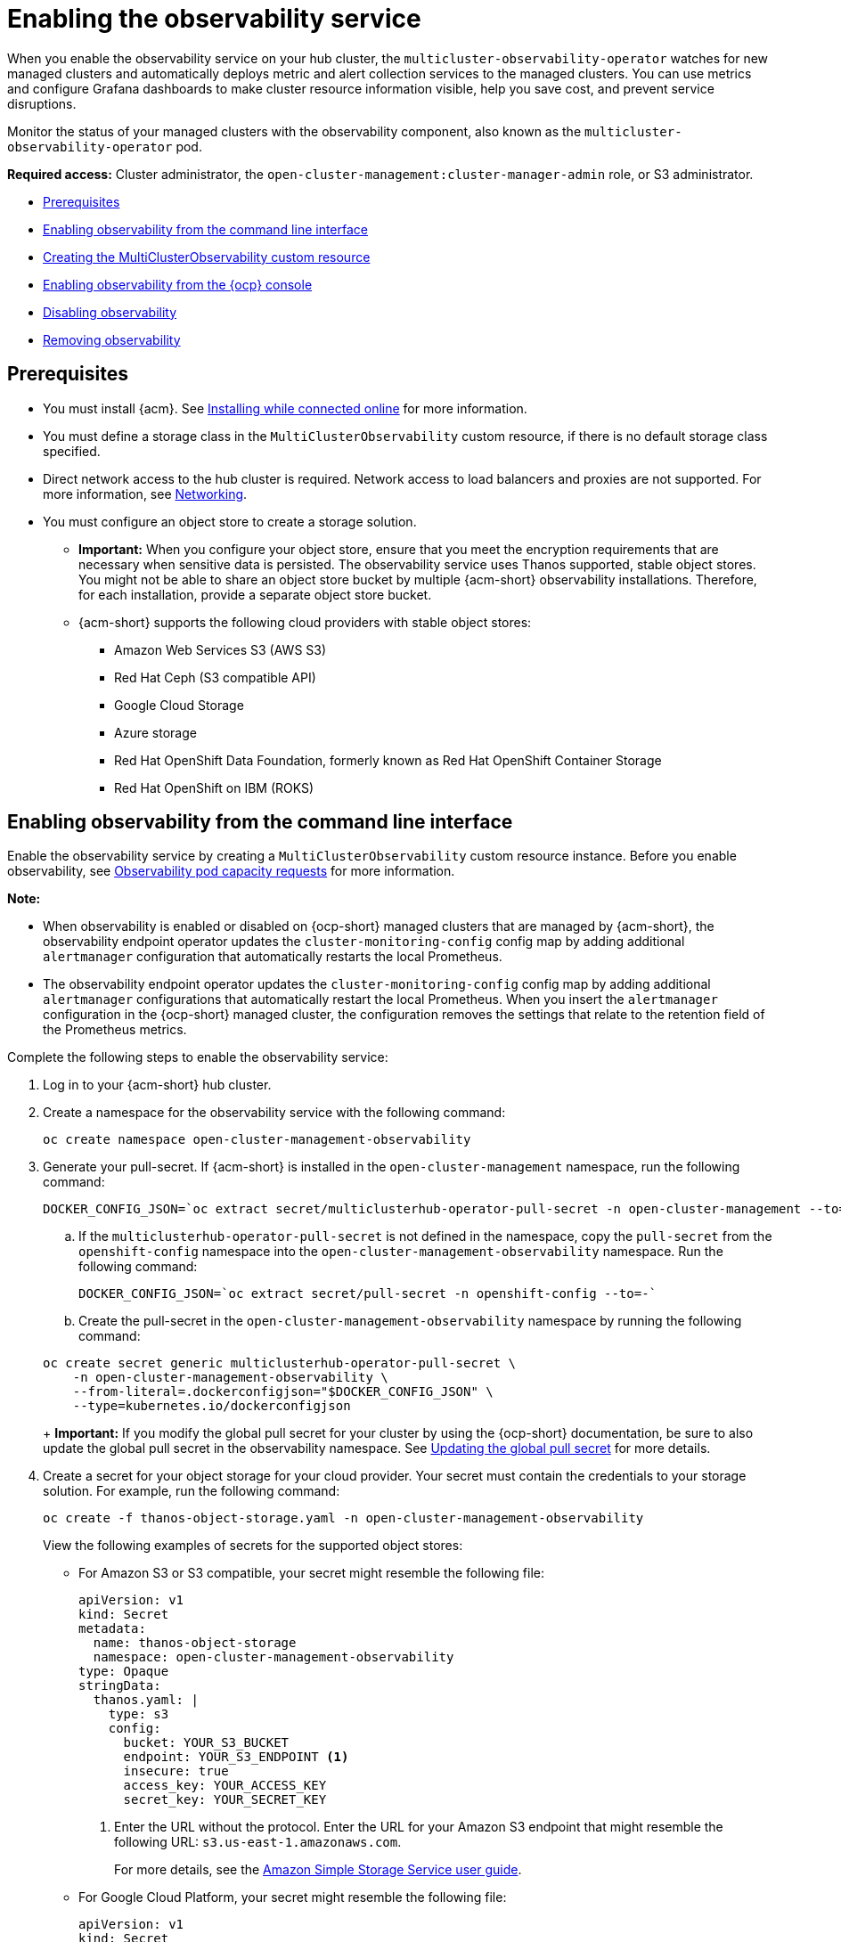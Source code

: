[#enabling-observability-service]
= Enabling the observability service

When you enable the observability service on your hub cluster, the `multicluster-observability-operator` watches for new managed clusters and automatically deploys metric and alert collection services to the managed clusters. You can use metrics and configure Grafana dashboards to make cluster resource information visible, help you save cost, and prevent service disruptions.

Monitor the status of your managed clusters with the observability component, also known as the `multicluster-observability-operator` pod. 

*Required access:* Cluster administrator, the `open-cluster-management:cluster-manager-admin` role, or S3 administrator.

* <<prerequisites-observability,Prerequisites>>
* <<enabling-observability,Enabling observability from the command line interface>>
* <<creating-mco-cr,Creating the MultiClusterObservability custom resource>>
* <<enabling-observability-ocp,Enabling observability from the {ocp} console>>
* <<disabling-observability,Disabling observability>>
* <<removing-observability-resource,Removing observability>>

[#prerequisites-observability]
== Prerequisites
 
- You must install {acm}. See link:../install/install_connected.adoc#installing-while-connected-online[Installing while connected online] for more information.
- You must define a storage class in the `MultiClusterObservability` custom resource, if there is no default storage class specified.
- Direct network access to the hub cluster is required. Network access to load balancers and proxies are not supported. For more information, see link:../networking/networking_intro.adoc#networking[Networking].
- You must configure an object store to create a storage solution. 
**  *Important:* When you configure your object store, ensure that you meet the encryption requirements that are necessary when sensitive data is persisted. The observability service uses Thanos supported, stable object stores. You might not be able to share an object store bucket by multiple {acm-short} observability installations. Therefore, for each installation, provide a separate object store bucket. 
**  {acm-short} supports the following cloud providers with stable object stores:

* Amazon Web Services S3 (AWS S3)
* Red Hat Ceph (S3 compatible API)
* Google Cloud Storage
* Azure storage
* Red Hat OpenShift Data Foundation, formerly known as Red Hat OpenShift Container Storage
* Red Hat OpenShift on IBM (ROKS)


[#enabling-observability]
== Enabling observability from the command line interface

Enable the observability service by creating a `MultiClusterObservability` custom resource instance. Before you enable observability, see xref:../observability/observe_environments.adoc#observability-pod-capacity-requests[Observability pod capacity requests] for more information. 

*Note:* 

- When observability is enabled or disabled on {ocp-short} managed clusters that are managed by {acm-short}, the observability endpoint operator updates the `cluster-monitoring-config` config map by adding additional `alertmanager` configuration that automatically restarts the local Prometheus.
- The observability endpoint operator updates the `cluster-monitoring-config` config map by adding additional `alertmanager` configurations that automatically restart the local Prometheus. When you insert the `alertmanager` configuration in the {ocp-short} managed cluster, the configuration removes the settings that relate to the retention field of the Prometheus metrics. 

Complete the following steps to enable the observability service: 
 
. Log in to your {acm-short} hub cluster. 
. Create a namespace for the observability service with the following command:

+
[source,bash]
----
oc create namespace open-cluster-management-observability
----

. Generate your pull-secret. If {acm-short} is installed in the `open-cluster-management` namespace, run the following command:
 
+
[source,bash]
----
DOCKER_CONFIG_JSON=`oc extract secret/multiclusterhub-operator-pull-secret -n open-cluster-management --to=-`
----

.. If the `multiclusterhub-operator-pull-secret` is not defined in the namespace, copy the `pull-secret` from the `openshift-config` namespace into the `open-cluster-management-observability` namespace. Run the following command:

+
[source,bash]
----
DOCKER_CONFIG_JSON=`oc extract secret/pull-secret -n openshift-config --to=-`
----

.. Create the pull-secret in the `open-cluster-management-observability` namespace by running the following command:

+
[source,bash]
----
oc create secret generic multiclusterhub-operator-pull-secret \
    -n open-cluster-management-observability \
    --from-literal=.dockerconfigjson="$DOCKER_CONFIG_JSON" \
    --type=kubernetes.io/dockerconfigjson
----
+
*Important:* If you modify the global pull secret for your cluster by using the {ocp-short} documentation, be sure to also update the global pull secret in the observability namespace. See link:https://docs.redhat.com/documentation/en-us/openshift_container_platform/4.14/html/images/managing-images#images-update-global-pull-secret_using-image-pull-secrets[Updating the global pull secret] for more details.

. Create a secret for your object storage for your cloud provider. Your secret must contain the credentials to your storage solution. For example, run the following command:

+
[source,bash]
----
oc create -f thanos-object-storage.yaml -n open-cluster-management-observability
----
+
View the following examples of secrets for the supported object stores:

- For Amazon S3 or S3 compatible, your secret might resemble the following file:

+
[source,yaml]
----
apiVersion: v1
kind: Secret
metadata:
  name: thanos-object-storage
  namespace: open-cluster-management-observability
type: Opaque
stringData:
  thanos.yaml: |
    type: s3
    config:
      bucket: YOUR_S3_BUCKET
      endpoint: YOUR_S3_ENDPOINT <1>
      insecure: true
      access_key: YOUR_ACCESS_KEY
      secret_key: YOUR_SECRET_KEY
----
<1> Enter the URL without the protocol. Enter the URL for your Amazon S3 endpoint that might resemble the following URL: `s3.us-east-1.amazonaws.com`.
+
For more details, see the link:https://docs.aws.amazon.com/AmazonS3/latest/userguide/Welcome.html[Amazon Simple Storage Service user guide].

- For Google Cloud Platform, your secret might resemble the following file: 

+
[source,yaml]
----
apiVersion: v1
kind: Secret
metadata:
  name: thanos-object-storage
  namespace: open-cluster-management-observability
type: Opaque
stringData:
  thanos.yaml: |
    type: GCS
    config:
      bucket: YOUR_GCS_BUCKET
      service_account: YOUR_SERVICE_ACCOUNT
----
For more details, see link:https://cloud.google.com/storage/docs/introduction[Google Cloud Storage].

- For Azure your secret might resemble the following file:

+
[source,yaml]
----
apiVersion: v1
kind: Secret
metadata:
  name: thanos-object-storage
  namespace: open-cluster-management-observability
type: Opaque
stringData:
  thanos.yaml: |
    type: AZURE
    config:
      storage_account: YOUR_STORAGE_ACCT
      storage_account_key: YOUR_STORAGE_KEY
      container: YOUR_CONTAINER
      endpoint: blob.core.windows.net <1>
      max_retries: 0
----
<1> If you use the `msi_resource` path, the endpoint authentication is complete by using the system-assigned managed identity. Your value must resemble the following endpoint: `https://<storage-account-name>.blob.core.windows.net`. 
+
If you use the `user_assigned_id` path, endpoint authentication is complete by using the user-assigned managed identity. When you use the `user_assigned_id`, the `msi_resource` endpoint default value is `https:<storage_account>.<endpoint>`.
For more details, see link:https://docs.microsoft.com/en-us/azure/storage/[Azure Storage documentation].
+
*Note:* If you use Azure as an object storage for a {ocp} cluster, the storage account associated with the cluster is not supported. You must create a new storage account.

- For Red Hat OpenShift Data Foundation, your secret might resemble the following file:

+
[source,yaml]
----
apiVersion: v1
kind: Secret
metadata:
  name: thanos-object-storage
  namespace: open-cluster-management-observability
type: Opaque
stringData:
  thanos.yaml: |
    type: s3
    config:
      bucket: YOUR_RH_DATA_FOUNDATION_BUCKET
      endpoint: YOUR_RH_DATA_FOUNDATION_ENDPOINT <1>
      insecure: false
      access_key: YOUR_RH_DATA_FOUNDATION_ACCESS_KEY
      secret_key: YOUR_RH_DATA_FOUNDATION_SECRET_KEY
----
<1> Enter the URL without the protocol. Enter the URL for your Red Hat OpenShift Data Foundation endpoint that might resemble the following URL: `example.redhat.com:443`.
+
For more details, see link:https://www.redhat.com/en/technologies/cloud-computing/openshift-data-foundation[Red Hat OpenShift Data Foundation].

- For Red Hat OpenShift on IBM (ROKS), your secret might resemble the following file:

+
[source,yaml]
----
apiVersion: v1
kind: Secret
metadata:
  name: thanos-object-storage
  namespace: open-cluster-management-observability
type: Opaque
stringData:
  thanos.yaml: |
    type: s3
    config:
      bucket: YOUR_ROKS_S3_BUCKET
      endpoint: YOUR_ROKS_S3_ENDPOINT <1>
      insecure: true
      access_key: YOUR_ROKS_ACCESS_KEY
      secret_key: YOUR_ROKS_SECRET_KEY
----
<1> Enter the URL without the protocol. Enter the URL for your Red Hat OpenShift Data Foundation endpoint that might resemble the following URL: `example.redhat.com:443`.
+
For more details, follow the IBM Cloud documentation, link:https://cloud.ibm.com/objectstorage/create[Cloud Object Storage]. Be sure to use the service credentials to connect with the object storage. For more details, follow the IBM Cloud documentation, link:https://cloud.ibm.com/objectstorage/create%5BCloud[Cloud Object Store] and link:https://cloud.ibm.com/docs/cloud-object-storage/iam?topic=cloud-object-storage-service-credentials%5BService[Service Credentials].

[#configuring-aws-sts]
=== Configuring storage for AWS Security Token Service

For Amazon S3 or S3 compatible storage, you can also use short term, limited-privilege credentials that are generated with AWS Security Token Service (AWS STS). Refer to link:https://docs.aws.amazon.com/STS/latest/APIReference/welcome.html[AWS Security Token Service documentation] for more details.

Generating access keys using AWS Security Service require the following additional steps:

. Create an IAM policy that limits access to an S3 bucket.
. Create an IAM role with a trust policy to generate JWT tokens for {ocp-short} service accounts.
. Specify annotations for the observability service accounts that requires access to the S3 bucket. You can find an example of how observability on Red Hat OpenShift Service on AWS (ROSA) cluster can be configured to work with AWS STS tokens in the _Set environment_ step. See link:https://www.rosaworkshop.io/[Red Hat OpenShift Service on AWS (ROSA)] for more details, along with link:https://www.rosaworkshop.io/rosa/15-sts_explained/[ROSA with STS explained] for an in-depth description of the requirements and setup to use STS tokens.

[#generate-access-keys]
=== Generating access keys using the AWS Security Service

Complete the following steps to generate access keys using the AWS Security Service:

. Set up the AWS environment. Run the following commands:

+
[source,bash]
----
export POLICY_VERSION=$(date +"%m-%d-%y")
export TRUST_POLICY_VERSION=$(date +"%m-%d-%y") 
export CLUSTER_NAME=<my-cluster>
export S3_BUCKET=$CLUSTER_NAME-acm-observability
export REGION=us-east-2
export NAMESPACE=open-cluster-management-observability
export SA=tbd
export SCRATCH_DIR=/tmp/scratch
export OIDC_PROVIDER=$(oc get authentication.config.openshift.io cluster -o json | jq -r .spec.serviceAccountIssuer| sed -e "s/^https:\/\///")
export AWS_ACCOUNT_ID=$(aws sts get-caller-identity --query Account --output text)
export AWS_PAGER=""
rm -rf $SCRATCH_DIR
mkdir -p $SCRATCH_DIR
----

. Create an S3 bucket with the following command:

+
[source,bash]
----
aws s3 mb s3://$S3_BUCKET
----

. Create a `s3-policy` JSON file for access to your S3 bucket. Run the following command:

+
[source,json]
----
{
    "Version": "$POLICY_VERSION",
    "Statement": [
        {
            "Sid": "Statement",
            "Effect": "Allow",
            "Action": [
                "s3:ListBucket",
                "s3:GetObject",
                "s3:DeleteObject",
                "s3:PutObject",
                "s3:PutObjectAcl",
                "s3:CreateBucket",
                "s3:DeleteBucket"
            ],
            "Resource": [
                "arn:aws:s3:::$S3_BUCKET/*",
                "arn:aws:s3:::$S3_BUCKET"
            ]
        }
    ]
 }
----

. Apply the policy with the following command:

+
[source,bash]
----
S3_POLICY=$(aws iam create-policy --policy-name $CLUSTER_NAME-acm-obs \
--policy-document file://$SCRATCH_DIR/s3-policy.json \
--query 'Policy.Arn' --output text)
echo $S3_POLICY
----

. Create a `TrustPolicy` JSON file. Run the following command:

+
[source,json]
----
{
 "Version": "$TRUST_POLICY_VERSION",
 "Statement": [
   {
     "Effect": "Allow",
     "Principal": {
       "Federated": "arn:aws:iam::${AWS_ACCOUNT_ID}:oidc-provider/${OIDC_PROVIDER}"
     },
     "Action": "sts:AssumeRoleWithWebIdentity",
     "Condition": {
       "StringEquals": {
         "${OIDC_PROVIDER}:sub": [
           "system:serviceaccount:${NAMESPACE}:observability-thanos-query",
           "system:serviceaccount:${NAMESPACE}:observability-thanos-store-shard",
           "system:serviceaccount:${NAMESPACE}:observability-thanos-compact"
           "system:serviceaccount:${NAMESPACE}:observability-thanos-rule",
           "system:serviceaccount:${NAMESPACE}:observability-thanos-receive",
         ]
       }
     }
   }
 ]
}
----

. Create a role for AWS Prometheus and CloudWatch with the following command:

+
[source,bash]
----
S3_ROLE=$(aws iam create-role \
  --role-name "$CLUSTER_NAME-acm-obs-s3" \
  --assume-role-policy-document file://$SCRATCH_DIR/TrustPolicy.json \
  --query "Role.Arn" --output text)
echo $S3_ROLE
----

. Attach the policies to the role. Run the following command:

+
[source,bash]
----
aws iam attach-role-policy \
  --role-name "$CLUSTER_NAME-acm-obs-s3" \
  --policy-arn $S3_POLICY
----
+
Your secret might resemble the following file. The `config` section specifies `signature_version2: false` and does not specify `access_key` and `secret_key`:

+
[source,yaml]
----
apiVersion: v1
kind: Secret
metadata:
  name: thanos-object-storage
  namespace: open-cluster-management-observability
type: Opaque
stringData:
  thanos.yaml: |
 type: s3
 config:
   bucket: $S3_BUCKET
   endpoint: s3.$REGION.amazonaws.com
   signature_version2: false
----

. Specify the service account annotations in the `MultiClusterObservability` custom resource as described in _Creating the MultiClusterObservability custom resource_ section. 

. Retrieve the S3 access key and secret key for your cloud providers with the following commands. You must decode, edit, and encode your `base64` string in the secret:

.. To edit and decode the S3 access key for your cloud provider, run the following command:

+
[source,bash]
----
YOUR_CLOUD_PROVIDER_ACCESS_KEY=$(oc -n open-cluster-management-observability get secret <object-storage-secret> -o jsonpath="{.data.thanos\.yaml}" | base64 --decode | grep access_key | awk '{print $2}')
----

.. To view the access key for your cloud provider, run the following command:

+
[source,bash]
----
echo $YOUR_CLOUD_PROVIDER_ACCESS_KEY
----

.. To edit and decode the secret key for your cloud provider, run the following command:

+
[source,bash]
----
YOUR_CLOUD_PROVIDER_SECRET_KEY=$(oc -n open-cluster-management-observability get secret <object-storage-secret> -o jsonpath="{.data.thanos\.yaml}" | base64 --decode | grep secret_key | awk '{print $2}')
----

.. Run the following command to view the secret key for your cloud provider:

+
[source,bash]
----
echo $YOUR_CLOUD_PROVIDER_SECRET_KEY
----

. Verify that observability is enabled by checking the pods for the following deployments and stateful sets. You might receive the following information:

+
----
observability-thanos-query (deployment)
observability-thanos-compact (statefulset)
observability-thanos-receive-default  (statefulset)
observability-thanos-rule   (statefulset)
observability-thanos-store-shard-x  (statefulsets)
----

[#creating-mco-cr]
=== Creating the MultiClusterObservability custom resource

Use the `MultiClusterObservability` custom resource to specify the persistent volume storage size for various components. You must set the storage size during the initial creation of the `MultiClusterObservability` custom resource. When you update the storage size values post-deployment, changes take effect only if the storage class supports dynamic volume expansion. For more information, see link:https://docs.redhat.com/documentation/en-us/openshift_container_platform/4.14/html/storage/expanding-persistent-volumes[Expanding persistent volumes from the {ocp} documentation].

Complete the following steps to create the `MultiClusterObservability` custom resource on your hub cluster:

. Create the `MultiClusterObservability` custom resource YAML file named `_multiclusterobservability_cr.yaml_`. 
+
View the following default YAML file for observability:

+
[source,yaml]
----
apiVersion: observability.open-cluster-management.io/v1beta2
kind: MultiClusterObservability
metadata:
  name: observability
spec:
  observabilityAddonSpec: {}
  storageConfig:
    metricObjectStorage:
      name: thanos-object-storage
      key: thanos.yaml
----
+
You might want to modify the value for the `retentionConfig` parameter in the `advanced` section. For more information, see link:https://thanos.io/v0.8/components/compact/#downsampling-resolution-and-retention[Thanos Downsampling resolution and retention]. Depending on the number of managed clusters, you might want to update the amount of storage for stateful sets. If your S3 bucket is configured to use STS tokens, annotate the service accounts to use STS with S3 role. View the following configuration:

+
[source,yaml]
----
spec:
  advanced:
    compact:
       serviceAccountAnnotations:
           eks.amazonaws.com/role-arn: $S3_ROLE     
    store:
       serviceAccountAnnotations:
          eks.amazonaws.com/role-arn: $S3_ROLE       
    rule:
       serviceAccountAnnotations:
          eks.amazonaws.com/role-arn: $S3_ROLE
    receive:
       serviceAccountAnnotations:
          eks.amazonaws.com/role-arn: $S3_ROLE
    query:
       serviceAccountAnnotations:
          eks.amazonaws.com/role-arn: $S3_ROLE 
----
+
See link:../apis/observability.json.adoc#observability-api[Observability API] for more information.

. To deploy on infrastructure machine sets, you must set a label for your set by updating the `nodeSelector` in the `MultiClusterObservability` YAML. Your YAML might resemble the following content:

+
[source,yaml]
----
  nodeSelector:
    node-role.kubernetes.io/infra: ""
----
+
For more information, see link:https://docs.openshift.com/container-platform/4.14/machine_management/creating-infrastructure-machinesets.html[Creating infrastructure machine sets].

. Apply the observability YAML to your cluster by running the following command:

+
[source,bash]
----
oc apply -f multiclusterobservability_cr.yaml
----
+
All the pods in `open-cluster-management-observability` namespace for Thanos, Grafana and Alertmanager are created. All the managed clusters connected to the {acm-short} hub cluster are enabled to send metrics back to the {acm-short} Observability service.

. Validate that the observability service is enabled and the data is populated by launching the Grafana dashboards. 

. Click the *Grafana link* that is near the console header, from either the console _Overview_ page or the _Clusters_ page.
 
. Access the `multicluster-observability-operator` deployment to verify that the `multicluster-observability-operator` pod is being deployed by the `multiclusterhub-operator` deployment. Run the following command:

+
[source,bash]
----
oc get deploy multicluster-observability-operator -n open-cluster-management --show-labels
----
+
You might receive the following results:

+
----
NAME                                  READY   UP-TO-DATE   AVAILABLE   AGE   LABELS
multicluster-observability-operator   1/1     1            1           35m   installer.name=multiclusterhub,installer.namespace=open-cluster-management
----

. View the `labels` section of the `multicluster-observability-operator` deployment for labels that are associated with the resource. The `labels` section might contain the following details:

+
[source,yaml]
----
 labels:
    installer.name: multiclusterhub
    installer.namespace: open-cluster-management
----

. _Optional:_ If you want to exclude specific managed clusters from collecting the observability data, add the following cluster label to your clusters: `observability: disabled`.

The observability service is enabled. After you enable the observability service, the following functions are initiated:

- All the alert managers from the managed clusters are forwarded to the {acm-short} hub cluster.
- All the managed clusters that are connected to the {acm-short} hub cluster are enabled to send alerts back to the {acm-short} observability service. You can configure the {acm-short} Alertmanager to take care of deduplicating, grouping, and routing the alerts to the correct receiver integration such as email, PagerDuty, or OpsGenie. You can also handle silencing and inhibition of the alerts.
+
*Note:* Alert forwarding to the {acm-short} hub cluster feature is only supported by managed clusters on a supported {ocp-short} version. After you install {acm-short} with observability enabled, alerts are automatically forwarded to the hub cluster. See xref:../observability/customize_observability.adoc#forward-alerts[Forwarding alerts] to learn more.

[#enabling-observability-ocp]
== Enabling observability from the {ocp} console

Optionally, you can enable observability from the {ocp} console, create a project named `open-cluster-management-observability`. Be sure to create an image pull-secret named, `multiclusterhub-operator-pull-secret` in the `open-cluster-management-observability` project.

Create your object storage secret named, `thanos-object-storage` in the `open-cluster-management-observability` project. Enter the object storage secret details, then click *Create*. See step four of the _Enabling observability_ section to view an example of a secret.

Create the `MultiClusterObservability` custom resource instance. When you receive the following message, the observability service is enabled successfully from {ocp-short}: `Observability components are deployed and running`.

[#verifying-thanos-version]
=== Verifying the Thanos version

After Thanos is deployed on your cluster, verify the Thanos version from the command line interface (CLI). 

After you log in to your hub cluster, run the following command in the observability pods to receive the Thanos version:

[source,bash]
----
thanos --version
----

The Thanos version is displayed.

[#disabling-observability]
== Disabling observability

You can disable observability, which stops data collection on the {acm-short} hub cluster.

[#disabling-observability-on-all-clusters]
=== Disabling observability on all clusters

Disable observability by removing observability components on all managed clusters.
Update the `multicluster-observability-operator` resource by setting `enableMetrics` to `false`. Your updated resource might resemble the following change:

[source,yaml]
----
spec:
  imagePullPolicy: Always
  imagePullSecret: multiclusterhub-operator-pull-secret
  observabilityAddonSpec: # The ObservabilityAddonSpec defines the global settings for all managed clusters which have observability add-on enabled
    enableMetrics: false #indicates the observability addon push metrics to hub server
----

[#disabling-observability-on-a-single-cluster]
=== Disabling observability on a single cluster

Disable observability by removing observability components on specific managed clusters. Add the `observability: disabled` label to the `managedclusters.cluster.open-cluster-management.io` custom resource.
From the {acm-short} console _Clusters_ page, add the `observability=disabled` label to the specified cluster.

*Note:* When a managed cluster with the observability component is detached, the `metrics-collector` deployments are removed.

[#removing-observability-resource]
== Removing observability

When you remove the `MultiClusterObservability` custom resource, you are disabling and uninstalling the observability service. From the {ocp-short} console navigation, select *Operators* > *Installed Operators* > *Advanced Cluster Manager for Kubernetes*. Remove the `MultiClusterObservability` custom resource.

[#additional-resources-enable-obs]
== Additional resources

- Links to cloud provider documentation for object storage information:

* link:https://aws.amazon.com/getting-started/hands-on/lightsail-object-storage/[Amazon Web Services S3 (AWS S3)]
* link:https://www.redhat.com/en/technologies/storage/ceph[Red Hat Ceph (S3 compatible API)]
* link:https://cloud.google.com/storage[Google Cloud Storage]
* link:https://docs.microsoft.com/en-us/azure/storage/blobs/storage-blobs-introduction[Azure storage]
* link:https://www.redhat.com/en/technologies/cloud-computing/openshift-data-foundation[Red Hat OpenShift Data Foundation (formerly known as Red Hat OpenShift Container Storage)]
* link:https://www.ibm.com/docs/en/baw/20.x?topic=storage-preparing-cloud-public-roks[Red Hat OpenShift on IBM (ROKS)]

- See xref:../observability/using_observability.adoc#using-observability[Using observability].

- To learn more about customizing the observability service, see xref:../observability/customize_observability.adoc#customizing-observability[Customizing observability].

- For more related topics, return to the xref:../observability/observe_environments_intro.adoc#observing-environments-intro[Observability service].


